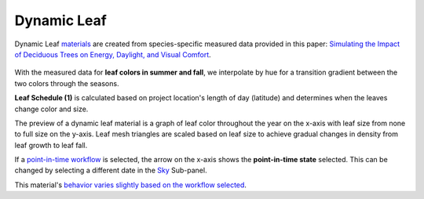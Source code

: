 Dynamic Leaf
================================================

Dynamic Leaf `materials`_ are created from species-specific measured data provided in this paper: `Simulating the Impact of Deciduous Trees on Energy, Daylight, and Visual Comfort`_. 

.. figure:: images/matBrowser_leaf.png
   :width: 900px
   :align: center
   
With the measured data for **leaf colors in summer and fall**, we interpolate by hue for a transition gradient between the two colors through the seasons. 

**Leaf Schedule (1)** is calculated based on project location's length of day (latitude) and determines when the leaves change color and size. 

The preview of a dynamic leaf material is a graph of leaf color throughout the year on the x-axis with leaf size from none to full size on the y-axis. Leaf mesh triangles are scaled based on leaf size to achieve gradual changes in density from leaf growth to leaf fall. 

If a `point-in-time workflow`_ is selected, the arrow on the x-axis shows the **point-in-time state** selected. This can be changed by selecting a different date in the `Sky`_ Sub-panel. 

This material's `behavior varies slightly based on the workflow selected`_. 

.. _Sky: sky.html

.. _behavior varies slightly based on the workflow selected: materials.html#dynamic-material-behavior-based-on-workflow

.. _Simulating the Impact of Deciduous Trees on Energy, Daylight, and Visual Comfort: https://publications.ibpsa.org/proceedings/esim/2022/papers/esim2022_251.pdf

.. _materials: materials.html

.. _point-in-time workflow: materials.html#dynamic-material-behavior-based-on-workflow
